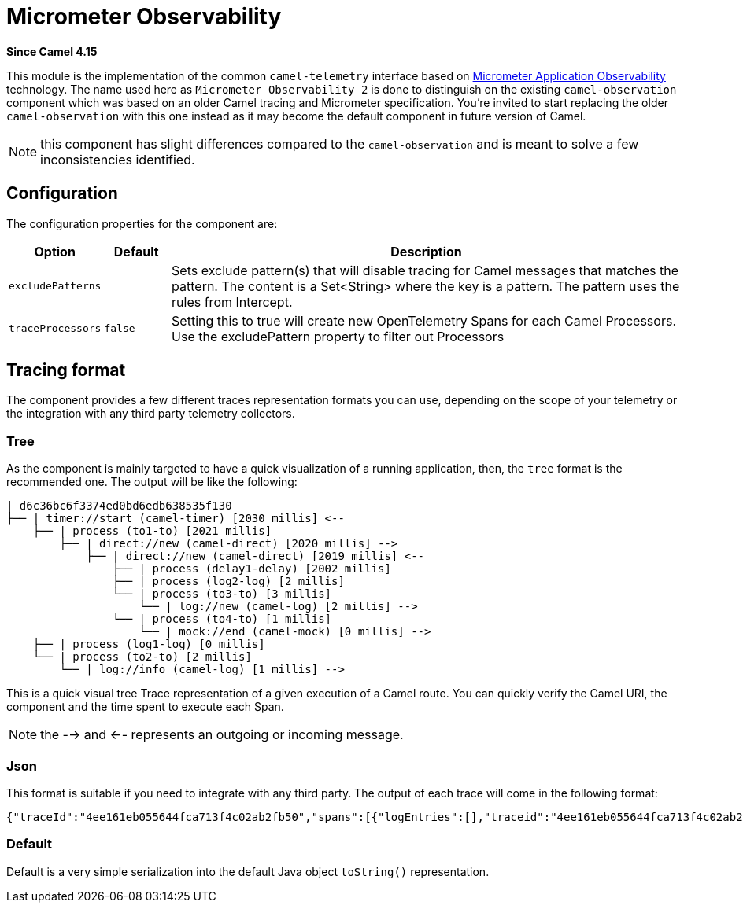 = Telemetry Dev Component
:doctitle: Micrometer Observability
:shortname: micrometed-observability
:artifactid: camel-micrometed-observability
:description: Implementation of Camel Micrometer Observability based on the Camel Telemetry spec
:since: 4.15
:supportlevel: Preview
:tabs-sync-option:

*Since Camel {since}*

This module is the implementation of the common `camel-telemetry` interface based on https://micrometer.io/[Micrometer Application Observability] technology. The name used here as `Micrometer Observability 2` is done to distinguish on the existing `camel-observation` component which was based on an older Camel tracing and Micrometer specification. You're invited to start replacing the older `camel-observation` with this one instead as it may become the default component in future version of Camel.

NOTE: this component has slight differences compared to the `camel-observation` and is meant to solve a few inconsistencies identified.

== Configuration

The configuration properties for the component are:

[width="100%",cols="10%,10%,80%",options="header",]
|=======================================================================
|Option |Default |Description
|`excludePatterns` |  | Sets exclude pattern(s) that will disable tracing for Camel
messages that matches the pattern. The content is a Set<String> where the key is a pattern. The pattern
uses the rules from Intercept.
|`traceProcessors` | `false` | Setting this to true will create new OpenTelemetry Spans for each Camel Processors.
Use the excludePattern property to filter out Processors
|=======================================================================

== Tracing format

The component provides a few different traces representation formats you can use, depending on the scope of your telemetry or the integration with any third party telemetry collectors.

=== Tree

As the component is mainly targeted to have a quick visualization of a running application, then, the `tree` format is the recommended one. The output will be like the following:

```
| d6c36bc6f3374ed0bd6edb638535f130
├── | timer://start (camel-timer) [2030 millis] <--
    ├── | process (to1-to) [2021 millis]
        ├── | direct://new (camel-direct) [2020 millis] -->
            ├── | direct://new (camel-direct) [2019 millis] <--
                ├── | process (delay1-delay) [2002 millis]
                ├── | process (log2-log) [2 millis]
                └── | process (to3-to) [3 millis]
                    └── | log://new (camel-log) [2 millis] -->
                └── | process (to4-to) [1 millis]
                    └── | mock://end (camel-mock) [0 millis] -->
    ├── | process (log1-log) [0 millis]
    └── | process (to2-to) [2 millis]
        └── | log://info (camel-log) [1 millis] -->
```

This is a quick visual tree Trace representation of a given execution of a Camel route. You can quickly verify the Camel URI, the component and the time spent to execute each Span.

NOTE: the --> and <-- represents an outgoing or incoming message.

=== Json

This format is suitable if you need to integrate with any third party. The output of each trace will come in the following format:

```json
{"traceId":"4ee161eb055644fca713f4c02ab2fb50","spans":[{"logEntries":[],"traceid":"4ee161eb055644fca713f4c02ab2fb50","spanid":"8785debcdc09409abeed65d08aaaca1b","exchangeId":"D1B1814C509A376-0000000000000000","op":"EVENT_RECEIVED","component":"camel-timer","url.path":"start","initTimestamp":"4085653460994","camel.uri":"timer://start","url.scheme":"timer","endTimestamp":"4087698388888","isDone":"true"},{"logEntries":[],"traceid":"4ee161eb055644fca713f4c02ab2fb50","spanid":"51cc3929d34e45218d8b7eacabbd1791","exchangeId":"D1B1814C509A376-0000000000000000","op":"EVENT_PROCESS","component":"to1-to","initTimestamp":"4085657493896","endTimestamp":"4087694416371","isDone":"true","parentSpan":"8785debcdc09409abeed65d08aaaca1b"},{"logEntries":[],"traceid":"4ee161eb055644fca713f4c02ab2fb50","spanid":"d0139a2ce41840e793870aa41cee1fdb","exchangeId":"D1B1814C509A376-0000000000000000","op":"EVENT_SENT","component":"camel-direct","url.path":"new","initTimestamp":"4085658724372","camel.uri":"direct://new","url.scheme":"direct","endTimestamp":"4087694351732","isDone":"true","parentSpan":"51cc3929d34e45218d8b7eacabbd1791"},{"logEntries":[],"traceid":"4ee161eb055644fca713f4c02ab2fb50","spanid":"481705e45eb5440da3c4d80b1cb72782","exchangeId":"D1B1814C509A376-0000000000000000","op":"EVENT_RECEIVED","component":"camel-direct","url.path":"new","initTimestamp":"4085659711482","camel.uri":"direct://new","url.scheme":"direct","endTimestamp":"4087694171231","isDone":"true","parentSpan":"d0139a2ce41840e793870aa41cee1fdb"},{"logEntries":[],"traceid":"4ee161eb055644fca713f4c02ab2fb50","spanid":"f60cda25f0b94d339d4cd46c71675273","exchangeId":"D1B1814C509A376-0000000000000000","op":"EVENT_PROCESS","component":"delay1-delay","initTimestamp":"4085660053232","endTimestamp":"4087662537085","isDone":"true","parentSpan":"481705e45eb5440da3c4d80b1cb72782"},{"logEntries":[{"fields":{"message":"A new message"}}],"traceid":"4ee161eb055644fca713f4c02ab2fb50","spanid":"43f759e7904e4255937f395b2b8447ce","exchangeId":"D1B1814C509A376-0000000000000000","op":"EVENT_PROCESS","component":"log2-log","initTimestamp":"4087668469960","endTimestamp":"4087683763263","isDone":"true","parentSpan":"481705e45eb5440da3c4d80b1cb72782"},{"logEntries":[],"traceid":"4ee161eb055644fca713f4c02ab2fb50","spanid":"f84fabb0dc9e4549bf544f3e22833747","exchangeId":"D1B1814C509A376-0000000000000000","op":"EVENT_PROCESS","component":"to3-to","initTimestamp":"4087686094066","endTimestamp":"4087691026432","isDone":"true","parentSpan":"481705e45eb5440da3c4d80b1cb72782"},{"logEntries":[{"fields":{"message":"Exchange[ExchangePattern: InOnly, BodyType: null, Body: [Body is null]]"}}],"traceid":"4ee161eb055644fca713f4c02ab2fb50","spanid":"1f468061fb914db8a809ac6660b64e5f","exchangeId":"D1B1814C509A376-0000000000000000","op":"EVENT_SENT","component":"camel-log","url.path":"new","initTimestamp":"4087687679924","camel.uri":"log://new","url.scheme":"log","endTimestamp":"4087690877575","isDone":"true","parentSpan":"f84fabb0dc9e4549bf544f3e22833747"},{"logEntries":[],"traceid":"4ee161eb055644fca713f4c02ab2fb50","spanid":"124d4c89f7124941bcc3a383d0548382","exchangeId":"D1B1814C509A376-0000000000000000","op":"EVENT_PROCESS","component":"to4-to","initTimestamp":"4087692103508","endTimestamp":"4087693840549","isDone":"true","parentSpan":"481705e45eb5440da3c4d80b1cb72782"},{"logEntries":[],"traceid":"4ee161eb055644fca713f4c02ab2fb50","spanid":"d9a50630958a47fca126dd33015b8595","exchangeId":"D1B1814C509A376-0000000000000000","op":"EVENT_SENT","component":"camel-mock","url.path":"end","initTimestamp":"4087692840068","camel.uri":"mock://end","url.scheme":"mock","endTimestamp":"4087693765128","isDone":"true","parentSpan":"124d4c89f7124941bcc3a383d0548382"},{"logEntries":[{"fields":{"message":"A direct message"}}],"traceid":"4ee161eb055644fca713f4c02ab2fb50","spanid":"c63fa5fc1fef4c219ba38d4a94144bb8","exchangeId":"D1B1814C509A376-0000000000000000","op":"EVENT_PROCESS","component":"log1-log","initTimestamp":"4087695240589","endTimestamp":"4087696229225","isDone":"true","parentSpan":"8785debcdc09409abeed65d08aaaca1b"},{"logEntries":[],"traceid":"4ee161eb055644fca713f4c02ab2fb50","spanid":"a09ad1afe037420bb518e9dd1e21b096","exchangeId":"D1B1814C509A376-0000000000000000","op":"EVENT_PROCESS","component":"to2-to","initTimestamp":"4087696762964","endTimestamp":"4087698248033","isDone":"true","parentSpan":"8785debcdc09409abeed65d08aaaca1b"},{"logEntries":[{"fields":{"message":"Exchange[ExchangePattern: InOnly, BodyType: null, Body: [Body is null]]"}}],"traceid":"4ee161eb055644fca713f4c02ab2fb50","spanid":"56f736f7a8be481e8bffea23e43b7f15","exchangeId":"D1B1814C509A376-0000000000000000","op":"EVENT_SENT","component":"camel-log","url.path":"info","initTimestamp":"4087697222908","camel.uri":"log://info","url.scheme":"log","endTimestamp":"4087698189820","isDone":"true","parentSpan":"a09ad1afe037420bb518e9dd1e21b096"}]}
```

=== Default

Default is a very simple serialization into the default Java object `toString()` representation.
